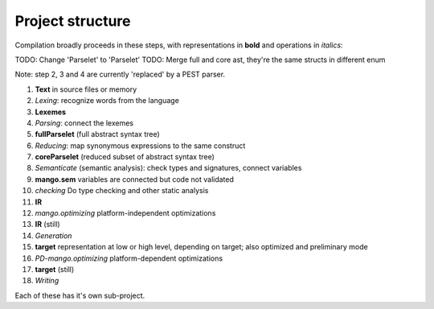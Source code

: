 
Project structure
===============================

Compilation broadly proceeds in these steps, with representations in **bold** and operations in *italics*:

TODO: Change 'Parselet' to 'Parselet'
TODO: Merge full and core ast, they're the same structs in different enum

Note: step 2, 3 and 4 are currently 'replaced' by a PEST parser.

1. **Text** in source files or memory
2. *Lexing*: recognize words from the language
3. **Lexemes**
4. *Parsing*: connect the lexemes
5. **fullParselet** (full abstract syntax tree)
6. *Reducing*: map synonymous expressions to the same construct
7. **coreParselet** (reduced subset of abstract syntax tree)
8. *Semanticate* (semantic analysis): check types and signatures, connect variables
9. **mango.sem** variables are connected but code not validated
10. *checking* Do type checking and other static analysis
11. **IR**
12. *mango.optimizing* platform-independent optimizations
13. **IR** (still)
14. *Generation*
15. **target** representation at low or high level, depending on target; also optimized and preliminary mode
16. *PD-mango.optimizing* platform-dependent optimizations
17. **target** (still)
18. *Writing*

Each of these has it's own sub-project.
